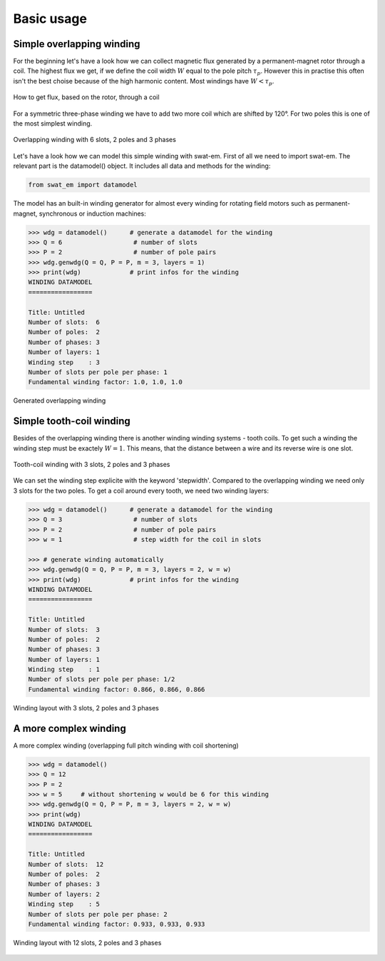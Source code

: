 Basic usage
===========


Simple overlapping winding
--------------------------

For the beginning let's have a look how we can collect magnetic flux 
generated by a permanent-magnet rotor through a coil. The highest
flux we get, if we define the coil width :math:`W` equal to the
pole pitch :math:`\tau_p`. However this in practise this often isn't 
the best choise because of the high harmonic content. Most windings 
have :math:`W < \tau_p`.

.. figure:: fig/winding_sketch.png
    :width: 400
    :alt: Alternative text
    :figclass: align-center

    How to get flux, based on the rotor, through a coil


For a symmetric three-phase winding we have to add two more coil
which are shifted by 120°. For two poles this is one of the most
simplest winding.

.. figure:: fig/winding_sketch_overlapping.png
    :width: 300
    :alt: Alternative text
    :figclass: align-center

    Overlapping winding with 6 slots, 2 poles and 3 phases

Let's have a look how we can model this simple winding with swat-em.
First of all we need to import swat-em. The relevant part is the
datamodel() object. It includes all data and methods for the winding: 

.. code-block:: python

    from swat_em import datamodel

The model has an built-in winding generator for almost every winding
for rotating field motors such as permanent-magnet, synchronous or
induction machines:

.. code-block:: python

    >>> wdg = datamodel()      # generate a datamodel for the winding
    >>> Q = 6                   # number of slots
    >>> P = 2                   # number of pole pairs
    >>> wdg.genwdg(Q = Q, P = P, m = 3, layers = 1)
    >>> print(wdg)             # print infos for the winding
    WINDING DATAMODEL
    =================

    Title: Untitled
    Number of slots:  6
    Number of poles:  2
    Number of phases: 3
    Number of layers: 1
    Winding step    : 3
    Number of slots per pole per phase: 1
    Fundamental winding factor: 1.0, 1.0, 1.0


.. figure:: fig/overlapping_6_2.png
    :width: 500
    :alt: Alternative text
    :figclass: align-center

    Generated overlapping winding


Simple tooth-coil winding
--------------------------

Besides of the overlapping winding there is another winding winding
systems - tooth coils. To get such a winding the winding step 
must be exactely :math:`W=1`. This means, that the distance between a
wire and its reverse wire is one slot.

.. figure:: fig/winding_sketch_toothcoils.png
    :width: 300
    :alt: Alternative text
    :figclass: align-center

    Tooth-coil winding with 3 slots, 2 poles and 3 phases


We can set the winding step explicite with the keyword 'stepwidth'. 
Compared to the overlapping winding we need only 3 slots for
the two poles. To get a coil around every tooth, we need two 
winding layers:

.. code-block:: python

    >>> wdg = datamodel()      # generate a datamodel for the winding
    >>> Q = 3                   # number of slots
    >>> P = 2                   # number of pole pairs
    >>> w = 1                   # step width for the coil in slots

    >>> # generate winding automatically
    >>> wdg.genwdg(Q = Q, P = P, m = 3, layers = 2, w = w) 
    >>> print(wdg)             # print infos for the winding
    WINDING DATAMODEL
    =================

    Title: Untitled
    Number of slots:  3
    Number of poles:  2
    Number of phases: 3
    Number of layers: 1
    Winding step    : 1
    Number of slots per pole per phase: 1/2
    Fundamental winding factor: 0.866, 0.866, 0.866

.. figure:: fig/toothcoil_3_2.png
    :alt: Alternative text
    :figclass: align-center

    Winding layout with 3 slots, 2 poles and 3 phases


A more complex winding
----------------------
A more complex winding (overlapping full pitch winding with coil shortening)

.. code-block:: python

    >>> wdg = datamodel()
    >>> Q = 12
    >>> P = 2
    >>> w = 5     # without shortening w would be 6 for this winding
    >>> wdg.genwdg(Q = Q, P = P, m = 3, layers = 2, w = w) 
    >>> print(wdg)
    WINDING DATAMODEL
    =================

    Title: Untitled
    Number of slots:  12
    Number of poles:  2
    Number of phases: 3
    Number of layers: 2
    Winding step    : 5
    Number of slots per pole per phase: 2
    Fundamental winding factor: 0.933, 0.933, 0.933

.. figure:: fig/overlapping_12_2.png
    :alt: Alternative text
    :figclass: align-center

    Winding layout with 12 slots, 2 poles and 3 phases
